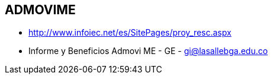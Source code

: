 [[distrito-admovime]]

////
a=&#225; e=&#233; i=&#237; o=&#243; u=&#250;

A=&#193; E=&#201; I=&#205; O=&#211; U=&#218;

n=&#241; N=&#209;
////

== ADMOVIME

* http://www.infoiec.net/es/SitePages/proy_resc.aspx

* Informe y Beneficios Admovi ME - GE - https://mail.google.com/mail/ca/u/0/#inbox/145dc88666ec8c3c[gi@lasallebga.edu.co]







